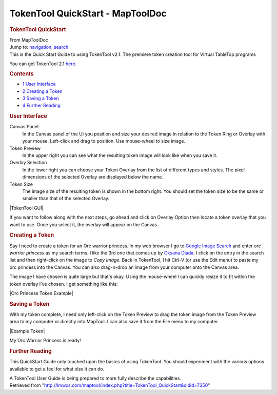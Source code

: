 =================================
TokenTool QuickStart - MapToolDoc
=================================

.. contents::
   :depth: 3
..

.. container:: noprint
   :name: mw-page-base

.. container:: noprint
   :name: mw-head-base

.. container:: mw-body
   :name: content

   .. container:: mw-indicators

   .. rubric:: TokenTool QuickStart
      :name: firstHeading
      :class: firstHeading

   .. container:: mw-body-content
      :name: bodyContent

      .. container::
         :name: siteSub

         From MapToolDoc

      .. container::
         :name: contentSub

      .. container:: mw-jump
         :name: jump-to-nav

         Jump to: `navigation <#mw-head>`__, `search <#p-search>`__

      .. container:: mw-content-ltr
         :name: mw-content-text

         This is the Quick Start Guide to using TokenTool v2.1. The
         premiere token creation tool for Virtual TableTop programs

         You can get TokenTool 2.1
         `here <https://www.rptools.net/toolbox/token-tool/>`__.

         .. container:: toc
            :name: toc

            .. container::
               :name: toctitle

               .. rubric:: Contents
                  :name: contents

            -  `1 User Interface <#User_Interface>`__
            -  `2 Creating a Token <#Creating_a_Token>`__
            -  `3 Saving a Token <#Saving_a_Token>`__
            -  `4 Further Reading <#Further_Reading>`__

         .. rubric:: User Interface
            :name: user-interface

         Canvas Panel
            In the Canvas panel of the UI you position and size your
            desired image in relation to the Token Ring or Overlay with
            your mouse. Left-click and drag to position. Use mouse-wheel
            to size image.
         Token Preview
            In the upper right you can see what the resulting token
            image will look like when you save it.
         Overlay Selection
            In the lower right you can choose your Token Overlay from
            the list of different types and styles. The pixel dimensions
            of the selected Overlay are displayed below the name.
         Token Size
            The image size of the resulting token is shown in the bottom
            right. You should set the token size to be the same or
            smaller than that of the selected Overlay.

         |TokenTool GUI|

         If you want to follow along with the next steps, go ahead and
         click on Overlay Option then locate a token overlay that you
         want to use. Once you select it, the overlay will appear on the
         Canvas.

         .. rubric:: Creating a Token
            :name: creating-a-token

         Say I need to create a token for an Orc warrior princess. In my
         web browser I go to `Google Image
         Search <https://images.google.com>`__ and enter *orc warrior
         princess* as my search terms. I like the 3rd one that comes up
         by `Oksana
         Diada <https://oksanadiada.artstation.com/projects/vda2O>`__. I
         click on the entry in the search list and then right-click on
         the image to *Copy Image*. Back in TokenTool, I hit Ctrl-V (or
         use the Edit menu) to paste my orc princess into the Canvas.
         You can also drag-n-drop an image from your computer onto the
         Canvas area.

         The image I have chosen is quite large but that's okay. Using
         the mouse-wheel I can quickly resize it to fit within the token
         overlay I've chosen. I get something like this:

         |Orc Princess Token Example|

         .. rubric:: Saving a Token
            :name: saving-a-token

         With my token complete, I need only left-click on the Token
         Preview to drag the token image from the Token Preview area to
         my computer or directly into MapTool. I can also save it from
         the File menu to my computer.

         |Example Token|

         My Orc Warrior Princess is ready!

         .. rubric:: Further Reading
            :name: further-reading

         This QuickStart Guide only touched upon the basics of using
         TokenTool. You should experiment with the various options
         available to get a feel for what else it can do.

         A TokenTool User Guide is being prepared to more fully describe
         the capabilities.

      .. container:: printfooter

         Retrieved from
         "http://lmwcs.com/maptool/index.php?title=TokenTool_QuickStart&oldid=7350"

